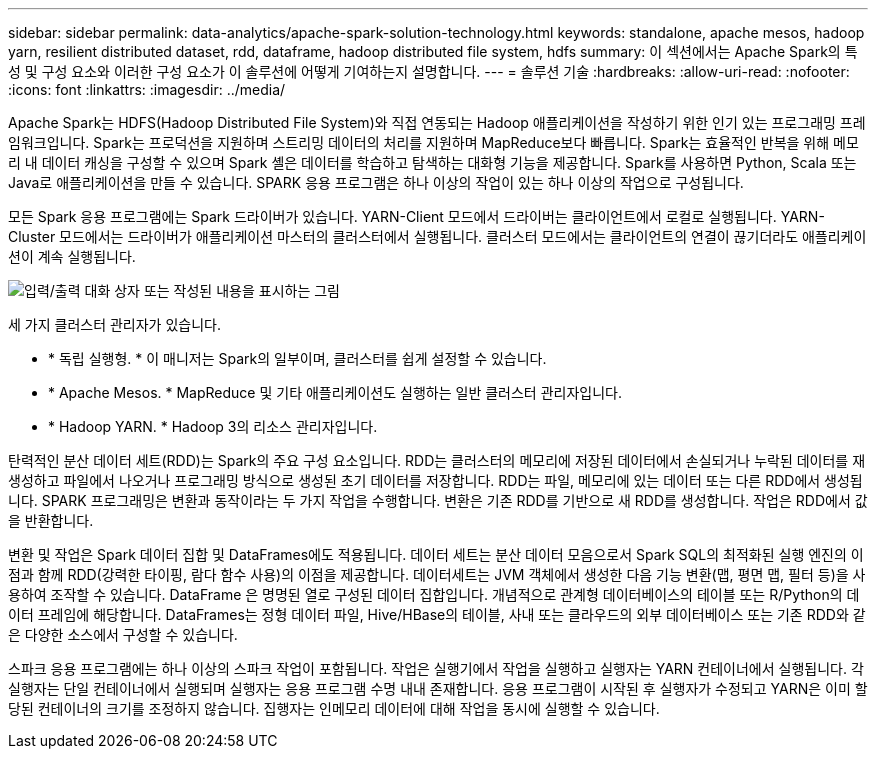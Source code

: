 ---
sidebar: sidebar 
permalink: data-analytics/apache-spark-solution-technology.html 
keywords: standalone, apache mesos, hadoop yarn, resilient distributed dataset, rdd, dataframe, hadoop distributed file system, hdfs 
summary: 이 섹션에서는 Apache Spark의 특성 및 구성 요소와 이러한 구성 요소가 이 솔루션에 어떻게 기여하는지 설명합니다. 
---
= 솔루션 기술
:hardbreaks:
:allow-uri-read: 
:nofooter: 
:icons: font
:linkattrs: 
:imagesdir: ../media/


[role="lead"]
Apache Spark는 HDFS(Hadoop Distributed File System)와 직접 연동되는 Hadoop 애플리케이션을 작성하기 위한 인기 있는 프로그래밍 프레임워크입니다. Spark는 프로덕션을 지원하며 스트리밍 데이터의 처리를 지원하며 MapReduce보다 빠릅니다. Spark는 효율적인 반복을 위해 메모리 내 데이터 캐싱을 구성할 수 있으며 Spark 셸은 데이터를 학습하고 탐색하는 대화형 기능을 제공합니다. Spark를 사용하면 Python, Scala 또는 Java로 애플리케이션을 만들 수 있습니다. SPARK 응용 프로그램은 하나 이상의 작업이 있는 하나 이상의 작업으로 구성됩니다.

모든 Spark 응용 프로그램에는 Spark 드라이버가 있습니다. YARN-Client 모드에서 드라이버는 클라이언트에서 로컬로 실행됩니다. YARN-Cluster 모드에서는 드라이버가 애플리케이션 마스터의 클러스터에서 실행됩니다. 클러스터 모드에서는 클라이언트의 연결이 끊기더라도 애플리케이션이 계속 실행됩니다.

image:apache-spark-image3.png["입력/출력 대화 상자 또는 작성된 내용을 표시하는 그림"]

세 가지 클러스터 관리자가 있습니다.

* * 독립 실행형. * 이 매니저는 Spark의 일부이며, 클러스터를 쉽게 설정할 수 있습니다.
* * Apache Mesos. * MapReduce 및 기타 애플리케이션도 실행하는 일반 클러스터 관리자입니다.
* * Hadoop YARN. * Hadoop 3의 리소스 관리자입니다.


탄력적인 분산 데이터 세트(RDD)는 Spark의 주요 구성 요소입니다. RDD는 클러스터의 메모리에 저장된 데이터에서 손실되거나 누락된 데이터를 재생성하고 파일에서 나오거나 프로그래밍 방식으로 생성된 초기 데이터를 저장합니다. RDD는 파일, 메모리에 있는 데이터 또는 다른 RDD에서 생성됩니다. SPARK 프로그래밍은 변환과 동작이라는 두 가지 작업을 수행합니다. 변환은 기존 RDD를 기반으로 새 RDD를 생성합니다. 작업은 RDD에서 값을 반환합니다.

변환 및 작업은 Spark 데이터 집합 및 DataFrames에도 적용됩니다. 데이터 세트는 분산 데이터 모음으로서 Spark SQL의 최적화된 실행 엔진의 이점과 함께 RDD(강력한 타이핑, 람다 함수 사용)의 이점을 제공합니다. 데이터세트는 JVM 객체에서 생성한 다음 기능 변환(맵, 평면 맵, 필터 등)을 사용하여 조작할 수 있습니다. DataFrame 은 명명된 열로 구성된 데이터 집합입니다. 개념적으로 관계형 데이터베이스의 테이블 또는 R/Python의 데이터 프레임에 해당합니다. DataFrames는 정형 데이터 파일, Hive/HBase의 테이블, 사내 또는 클라우드의 외부 데이터베이스 또는 기존 RDD와 같은 다양한 소스에서 구성할 수 있습니다.

스파크 응용 프로그램에는 하나 이상의 스파크 작업이 포함됩니다. 작업은 실행기에서 작업을 실행하고 실행자는 YARN 컨테이너에서 실행됩니다. 각 실행자는 단일 컨테이너에서 실행되며 실행자는 응용 프로그램 수명 내내 존재합니다. 응용 프로그램이 시작된 후 실행자가 수정되고 YARN은 이미 할당된 컨테이너의 크기를 조정하지 않습니다. 집행자는 인메모리 데이터에 대해 작업을 동시에 실행할 수 있습니다.
